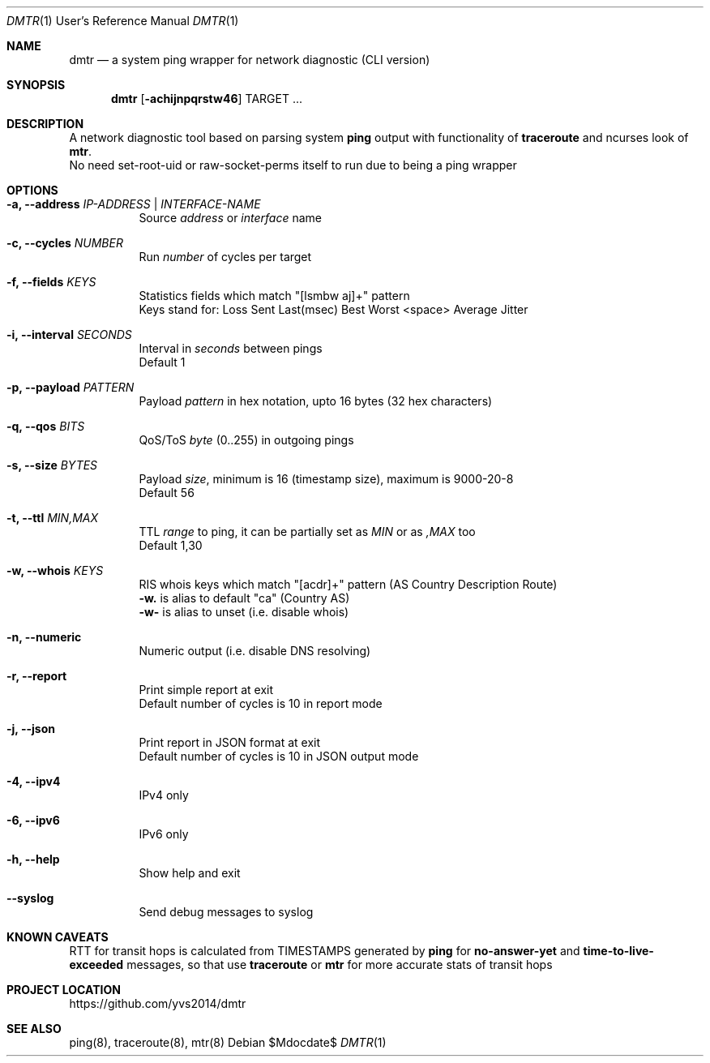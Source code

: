 .Dd $Mdocdate$
.Dt DMTR 1 URM
.Os
.Sh NAME
.Nm dmtr
.Nd a system ping wrapper for network diagnostic (CLI version)
.Sh SYNOPSIS
.Nm
.Op Fl achijnpqrstw46
TARGET ...
.Sh DESCRIPTION
A network diagnostic tool based on parsing system
.Sy ping
output with functionality of
.Sy traceroute
and ncurses look of
.Sy mtr .
.br
No need set-root-uid or raw-socket-perms itself to run due to being a ping wrapper
.Sh OPTIONS
.Bl -tag -width Ds
.It Fl a, Fl -address Ar IP-ADDRESS | INTERFACE-NAME
Source
.Ar address
or
.Ar interface
name
.It Fl c, Fl -cycles Ar NUMBER
Run
.Ar number
of cycles per target
.It Fl f, Fl -fields Ar KEYS
Statistics fields which match "[lsmbw aj]+" pattern
.br
Keys stand for: Loss Sent Last(msec) Best Worst <space> Average Jitter
.It Fl i, Fl -interval Ar SECONDS
Interval in
.Ar seconds
between pings
.br
Default 1
.It Fl p, Fl -payload Ar PATTERN
Payload
.Ar pattern
in hex notation, upto 16 bytes (32 hex characters)
.It Fl q, Fl -qos Ar BITS
QoS/ToS
.Ar byte
(0..255) in outgoing pings
.It Fl s, Fl -size Ar BYTES
Payload
.Ar size ,
minimum is 16 (timestamp size), maximum is 9000-20-8
.br
Default 56
.It Fl t, Fl -ttl Ar MIN,MAX
TTL
.Ar range
to ping, it can be partially set as
.Ar MIN
or as
.Ar ,MAX
too
.br
Default 1,30
.It Fl w, Fl -whois Ar KEYS
RIS whois keys which match "[acdr]+" pattern (AS Country Description Route)
.br
.Fl w.
is alias to default "ca" (Country AS)
.br
.Fl w-
is alias to unset (i.e. disable whois)
.It Fl n, Fl -numeric
Numeric output (i.e. disable DNS resolving)
.It Fl r, Fl -report
Print simple report at exit
.br
Default number of cycles is 10 in report mode
.It Fl j, Fl -json
Print report in JSON format at exit
.br
Default number of cycles is 10 in JSON output mode
.It Fl 4, Fl -ipv4
IPv4 only
.It Fl 6, Fl -ipv6
IPv6 only
.It Fl h, Fl -help
Show help and exit
.It Fl -syslog
Send debug messages to syslog
.El
.Sh KNOWN CAVEATS
RTT for transit hops is calculated from TIMESTAMPS generated by
.Sy ping
for
.Sy no-answer-yet
and
.Sy time-to-live-exceeded
messages, so that use
.Sy traceroute
or
.Sy mtr
for more accurate stats of transit hops
.El
.Sh PROJECT LOCATION
.Lk https://github.com/yvs2014/dmtr
.El
.Sh SEE ALSO
ping(8), traceroute(8), mtr(8)
